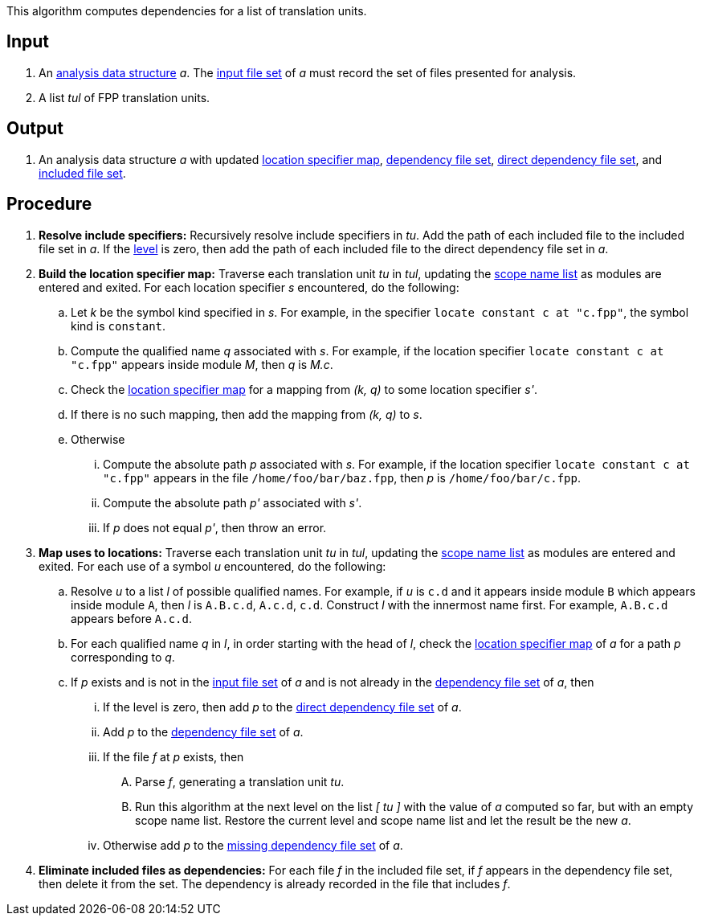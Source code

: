 This algorithm computes dependencies for a list of translation units.

== Input

. An https://github.com/nasa/fpp/wiki/Analysis-Data-Structure[analysis data structure]
_a_. The 
https://github.com/nasa/fpp/wiki/Analysis-Data-Structure[input file set]
of _a_ must record the set of files presented for analysis.

. A list _tul_ of FPP translation units.

==  Output

. An analysis data structure _a_ with updated
https://github.com/nasa/fpp/wiki/Analysis-Data-Structure[location specifier map],
https://github.com/nasa/fpp/wiki/Analysis-Data-Structure[dependency file set],
https://github.com/nasa/fpp/wiki/Analysis-Data-Structure[direct dependency file set],
and
https://github.com/nasa/fpp/wiki/Analysis-Data-Structure[included file set].

== Procedure

. *Resolve include specifiers:* Recursively resolve include specifiers in _tu_.
Add the path of each included file to the included file set in _a_.
If the 
https://github.com/nasa/fpp/wiki/Analysis-Data-Structure[level]
is zero, then add the path of each included file to the direct dependency
file set in _a_.

. *Build the location specifier map:* Traverse each translation unit _tu_ in _tul_, updating the
https://github.com/nasa/fpp/wiki/Analysis-Data-Structure[scope name list]
as modules are entered and exited.
For each location specifier _s_ encountered, do the following:

.. Let _k_ be the symbol kind specified in _s_.
For example, in the specifier `locate constant c at "c.fpp"`, the symbol kind is `constant`. 

.. Compute the qualified name _q_ associated with _s_.
For example, if the location specifier `locate constant c at "c.fpp"` appears
inside module _M_, then _q_ is _M.c_.

.. Check the 
https://github.com/nasa/fpp/wiki/Analysis-Data-Structure[location 
specifier map]
for a mapping from _(k, q)_ to some location specifier _s'_.

.. If there is no such mapping, then add the mapping from _(k, q)_ to _s_.

.. Otherwise

... Compute the absolute path _p_ associated with _s_.
For example, if the location specifier `locate constant c at "c.fpp"` appears
in the file `/home/foo/bar/baz.fpp`, then _p_ is `/home/foo/bar/c.fpp`.

... Compute the absolute path _p'_ associated with _s'_.

... If _p_ does not equal _p'_, then throw an error.

. *Map uses to locations:* Traverse each translation unit _tu_ in _tul_, updating the
https://github.com/nasa/fpp/wiki/Analysis-Data-Structure[scope name list]
as modules are entered and exited.
For each use of a symbol _u_ encountered, do the following:

.. Resolve _u_ to a list _l_ of possible qualified names. For example, if 
_u_ is `c.d` and it appears inside module `B` which appears inside module `A`, 
then _l_ is `A.B.c.d`, `A.c.d`, `c.d`.
Construct _l_ with the innermost name first. For example, `A.B.c.d` 
appears before `A.c.d`.

.. For each qualified name _q_ in _l_, in order starting with the head of 
_l_, check the 
https://github.com/nasa/fpp/wiki/Analysis-Data-Structure[location 
specifier map]
of _a_ for a path _p_ corresponding to _q_.

.. If _p_ exists and is not in the 
https://github.com/nasa/fpp/wiki/Analysis-Data-Structure[input file set]
of _a_ and is not already in the 
https://github.com/nasa/fpp/wiki/Analysis-Data-Structure[dependency file set]
of _a_, then

... If the level is zero, then add _p_ to the
https://github.com/nasa/fpp/wiki/Analysis-Data-Structure[direct dependency file set]
of _a_.

... Add _p_ to the
https://github.com/nasa/fpp/wiki/Analysis-Data-Structure[dependency file set]
of _a_.

... If the file _f_ at _p_ exists, then

.... Parse _f_, generating a translation unit _tu_.

.... Run this algorithm at the next level
on the list _[ tu ]_ with the value of _a_ computed so far,
but with an empty scope name list.
Restore the current level and scope name list and
let the result be the new _a_.

... Otherwise add _p_ to the
https://github.com/nasa/fpp/wiki/Analysis-Data-Structure[missing 
dependency file set] of _a_.

. *Eliminate included files as dependencies:* For each file _f_ in the included
file set, if _f_ appears in the dependency file set, then delete it
from the set.
The dependency is already recorded in the file that includes _f_.
